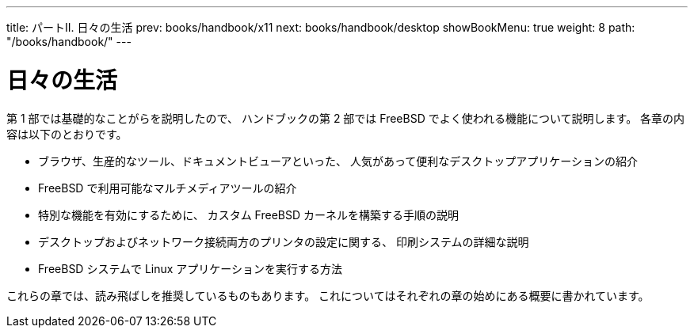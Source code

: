 ---
title: パートII. 日々の生活
prev: books/handbook/x11
next: books/handbook/desktop
showBookMenu: true
weight: 8
path: "/books/handbook/"
---

[[common-tasks]]
= 日々の生活

第 1 部では基礎的なことがらを説明したので、 ハンドブックの第 2 部では FreeBSD でよく使われる機能について説明します。 各章の内容は以下のとおりです。

* ブラウザ、生産的なツール、ドキュメントビューアといった、 人気があって便利なデスクトップアプリケーションの紹介
* FreeBSD で利用可能なマルチメディアツールの紹介
* 特別な機能を有効にするために、 カスタム FreeBSD カーネルを構築する手順の説明
* デスクトップおよびネットワーク接続両方のプリンタの設定に関する、 印刷システムの詳細な説明
* FreeBSD システムで Linux アプリケーションを実行する方法

これらの章では、読み飛ばしを推奨しているものもあります。 これについてはそれぞれの章の始めにある概要に書かれています。
